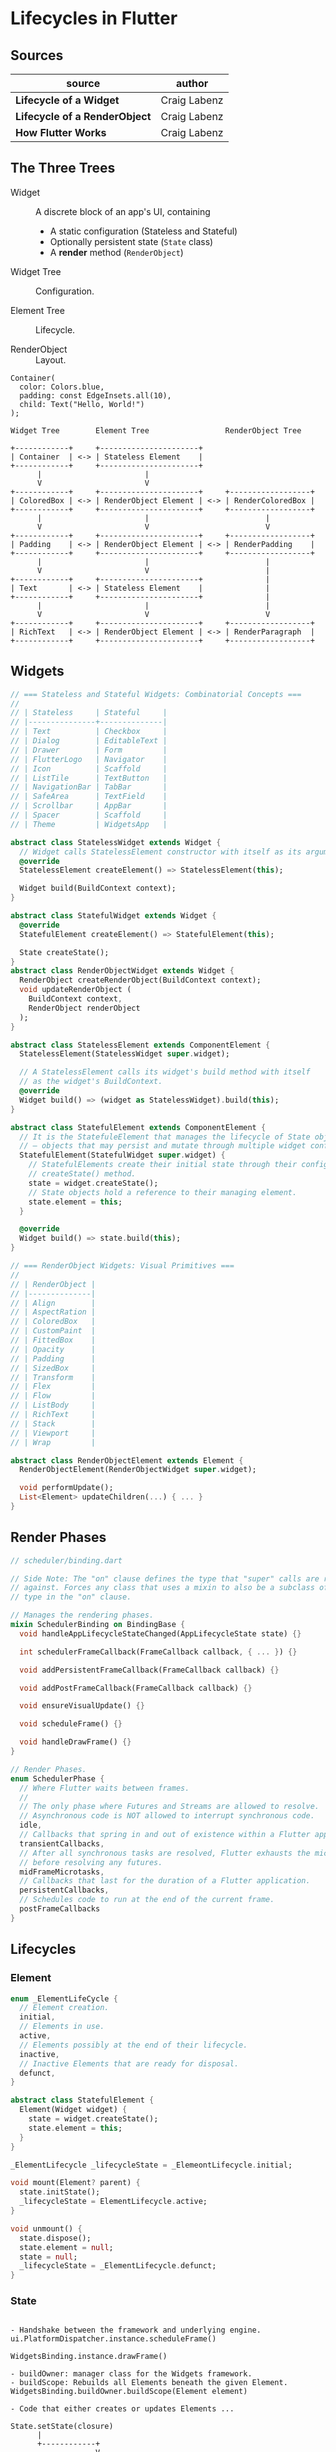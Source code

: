 * Lifecycles in Flutter

** Sources

| source                        | author       |
|-------------------------------+--------------|
| *Lifecycle of a Widget*       | Craig Labenz |
| *Lifecycle of a RenderObject* | Craig Labenz |
| *How Flutter Works*           | Craig Labenz |

** The Three Trees

- Widget :: A discrete block of an app's UI, containing
  - A static configuration (Stateless and Stateful)
  - Optionally persistent state (~State~ class)
  - A *render* method (~RenderObject~)

- Widget Tree :: Configuration.

- Element Tree :: Lifecycle.

- RenderObject :: Layout.

#+begin_example
  Container(
    color: Colors.blue,
    padding: const EdgeInsets.all(10),
    child: Text("Hello, World!")
  );

  Widget Tree        Element Tree                 RenderObject Tree

  +------------+     +----------------------+
  | Container  | <-> | Stateless Element    |
  +------------+     +----------------------+
        |                       |
        V                       V
  +------------+     +----------------------+     +------------------+
  | ColoredBox | <-> | RenderObject Element | <-> | RenderColoredBox |
  +------------+     +----------------------+     +------------------+
        |                       |                          |
        V                       V                          V
  +------------+     +----------------------+     +------------------+
  | Padding    | <-> | RenderObject Element | <-> | RenderPadding    |
  +------------+     +----------------------+     +------------------+
        |                       |                          |
        V                       V                          |
  +------------+     +----------------------+              |
  | Text       | <-> | Stateless Element    |              |
  +------------+     +----------------------+              |
        |                       |                          |
        V                       V                          V
  +------------+     +----------------------+     +------------------+
  | RichText   | <-> | RenderObject Element | <-> | RenderParagraph  |
  +------------+     +----------------------+     +------------------+
#+end_example

** Widgets

#+begin_src dart
  // === Stateless and Stateful Widgets: Combinatorial Concepts ===
  //
  // | Stateless     | Stateful     |
  // |---------------+--------------|
  // | Text          | Checkbox     |
  // | Dialog        | EditableText |
  // | Drawer        | Form         |
  // | FlutterLogo   | Navigator    |
  // | Icon          | Scaffold     |
  // | ListTile      | TextButton   |
  // | NavigationBar | TabBar       |
  // | SafeArea      | TextField    |
  // | Scrollbar     | AppBar       |
  // | Spacer        | Scaffold     |
  // | Theme         | WidgetsApp   |

  abstract class StatelessWidget extends Widget {
    // Widget calls StatelessElement constructor with itself as its argument.
    @override
    StatelessElement createElement() => StatelessElement(this);

    Widget build(BuildContext context);
  }

  abstract class StatefulWidget extends Widget {
    @override
    StatefulElement createElement() => StatefulElement(this);

    State createState();
  }
  abstract class RenderObjectWidget extends Widget {
    RenderObject createRenderObject(BuildContext context);
    void updateRenderObject (
      BuildContext context,
      RenderObject renderObject
    );
  }

  abstract class StatelessElement extends ComponentElement {
    StatelessElement(StatelessWidget super.widget);

    // A StatelessElement calls its widget's build method with itself
    // as the widget's BuildContext.
    @override
    Widget build() => (widget as StatelessWidget).build(this);
  }

  abstract class StatefulElement extends ComponentElement {
    // It is the StatefuleElement that manages the lifecycle of State objects
    // — objects that may persist and mutate through multiple widget configurations.
    StatefulElement(StatefulWidget super.widget) {
      // StatefulElements create their initial state through their configuring widget's
      // createState() method.
      state = widget.createState();
      // State objects hold a reference to their managing element.
      state.element = this;
    }

    @override
    Widget build() => state.build(this);
  }

  // === RenderObject Widgets: Visual Primitives ===
  //
  // | RenderObject |
  // |--------------|
  // | Align        |
  // | AspectRation |
  // | ColoredBox   |
  // | CustomPaint  |
  // | FittedBox    |
  // | Opacity      |
  // | Padding      |
  // | SizedBox     |
  // | Transform    |
  // | Flex         |
  // | Flow         |
  // | ListBody     |
  // | RichText     |
  // | Stack        |
  // | Viewport     |
  // | Wrap         |

  abstract class RenderObjectElement extends Element {
    RenderObjectElement(RenderObjectWidget super.widget);

    void performUpdate();
    List<Element> updateChildren(...) { ... }
  }
#+end_src

** Render Phases

#+begin_src dart
  // scheduler/binding.dart

  // Side Note: The "on" clause defines the type that "super" calls are resolved
  // against. Forces any class that uses a mixin to also be a subclass of the
  // type in the "on" clause.

  // Manages the rendering phases.
  mixin SchedulerBinding on BindingBase {
    void handleAppLifecycleStateChanged(AppLifecycleState state) {}

    int schedulerFrameCallback(FrameCallback callback, { ... }) {}

    void addPersistentFrameCallback(FrameCallback callback) {}

    void addPostFrameCallback(FrameCallback callback) {}

    void ensureVisualUpdate() {}

    void scheduleFrame() {}

    void handleDrawFrame() {}
  }

  // Render Phases.
  enum SchedulerPhase {
    // Where Flutter waits between frames.
    //
    // The only phase where Futures and Streams are allowed to resolve.
    // Asynchronous code is NOT allowed to interrupt synchronous code.
    idle,
    // Callbacks that spring in and out of existence within a Flutter application.
    transientCallbacks,
    // After all synchronous tasks are resolved, Flutter exhausts the micro task queue
    // before resolving any futures.
    midFrameMicrotasks,
    // Callbacks that last for the duration of a Flutter application.
    persistentCallbacks,
    // Schedules code to run at the end of the current frame.
    postFrameCallbacks
  }
#+end_src

** Lifecycles

*** Element

#+begin_src dart
  enum _ElementLifeCycle {
    // Element creation.
    initial,
    // Elements in use.
    active,
    // Elements possibly at the end of their lifecycle.
    inactive,
    // Inactive Elements that are ready for disposal.
    defunct,
  }

  abstract class StatefulElement {
    Element(Widget widget) {
      state = widget.createState();
      state.element = this;
    }
  }

  _ElementLifecycle _lifecycleState = _ElemeontLifecycle.initial;

  void mount(Element? parent) {
    state.initState();
    _lifecycleState = ElementLifecycle.active;
  }

  void unmount() {
    state.dispose();
    state.element = null;
    state = null;
    _lifecycleState = _ElementLifecycle.defunct;
  }
#+end_src

*** State

#+begin_example

  - Handshake between the framework and underlying engine.
  ui.PlatformDispatcher.instance.scheduleFrame()

  WidgetsBinding.instance.drawFrame()

  - buildOwner: manager class for the Widgets framework.
  - buildScope: Rebuilds all Elements beneath the given Element.
  WidgetsBinding.buildOwner.buildScope(Element element)

  - Code that either creates or updates Elements ...

  State.setState(closure)
        |
        +------------+
                     V
                    Rendering                  + Tracks InheritedWidgets
                   +-----------------------+   |
   Initialization  | didChangeDependencies | <-+
  +-----------+    |-----------------------|    +------------+    +---------+
  | initState | -> | didUpdateWidget       | -> | deactivate | -> | dispose |
  +-----------+    |-----------------------| -+ +------------+    +---------+
         +-------> | build                 |  |       |
         |         +-----------------------+ <+       |
    +----------+                                      |
    | activate | <------------------------------------+
    +----------+

  void buildScope(Element context) {
    for (Element element in _dirtyElements) {
      element.rebuild();
    }
    for (Element element in _dirtyElements) {
      element._inDirtyList = false;
    }
    _dirtyElements.clear();
  }
#+end_example

*** RenderObject

#+begin_example
  +-----------------------------+      +----------------+
  | widget.createRenderObject() | ---> | initialization |
  +-----------------------------+      +----------------+

  +-----------------------+            +------------------------------------+
  | pipelineOwner.flush() | ---------> | flush ( layout, paint, semantics ) |
  +-----------------------+        +-> +------------------------------------+
                                   |
                                   |
  +-----------------------------+  +-- +-----------+
  | Widget.updateRenderObject() | ---> | markNeeds |
  +-----------------------------+ <-+  +-----------+
                                    |
  +--------------+                  +- +---------+
  | user gesture | ------------------> | hitTest |
  +--------------+                     +---------+

  +-------------+                      +---------+
  | end of life | -------------------> | dispose |
  +-------------+                      +---------+
#+end_example

** RenderObject -> RenderBox

- Semantics / Accessiblity

- Layout: Computes sizes through constraint passing.

- Painting: produces drawing commands to be rendered by Skia or Impeller.

- Hit Testing

Constraints go down, sizes go up, parent sets position.

#+begin_src dart
  abstract class RenderObject extends AbstractNode {
    void layout(Constraints constraints);
    void performLayout();
    void markNeedsLayout();

    // PaintingContext manages Canvases. A Canvas stores graphical operations
    // that will be later rasterized by Skia or Impeller. In this step, parent
    // objects dictate the positions of their children.
    void paint(PaintingContext context, Offset offset);
    void markNeedsPaint();

    void describSemanticsConfiguration(SemanticsConfiguration config);
    void markNeedsSemanticsUpdate();

    void dispose() {
      layer?.dispose();
      textPainter?.dispose();
      super.dispose();
    }
  }

  // Implements a 2D cartesian coordinate system.
  abstract class RenderBox extends RenderObject {
    Size? size;
    BoxConstraints constraints;

    // Determines the size of a RenderBox given the constraints of its parent.
    void layout() {
      size = calculate(constraints);
    }

    // Defined on RenderBox because a coordinate system is required
    // to locate user interactions. Of the three trees, only RenderBoxes
    // know their size and position.
    bool hitTest(BoxHitTestResult result. {required Offset position}) {
      if (!size.contains(position)) return false;
      if (hitTestChildren(result, position) || hitTestSelf(result, position)) {
        result.add(BoxHitTestEntry(this, position));
        return true;
      }
      return false;
    }
  }
#+end_src

*** Layers

- Divides render objects into groups that are repainted in unison.
  Quarantines repaint operations within group.

- To change paint operation precedence, like parentheses in math.

#+begin_src dart
  // +---------------------------+
  // | RootLayer                 |
  // |---------------------------|
  // |       RenderObject        |
  // |          /   \            |
  // | RenderObject RenderObject |
  // |       |            |      |
  // |       |      RenderObject |
  // +-------|-------------------+
  //         |
  //         |
  // +-------|------+
  // | Layer |      |
  // |-------|------|
  // | RenderObject |
  // |       |      |
  // | RenderObject |
  // +--------------+

  class WidgetsFlutterBinding with RenderBinding {
    ui.Layer rootLayer;
    ui.SceneBuilder builder;
    ui.FlutterView view;

    // A persistent callback.
    void drawFrame() {
      pipelinerOwner.flush();
      // A list of drawing commands and shaders.
      final ui.Scene scene = builder.build(rootLayer);
      // Passes instructions and shaders off to the GPU to be rasterized.
      // Where Skia — increasingly Impeller — runs.
      view.render(scene);
    }
  }

  // Shader A -+
  //           |
  // Shader B -+-> Pixel Buffer -> Composite Pixel Buffer -> Operating System
  //           |
  // Shader C -+
#+end_src
